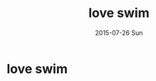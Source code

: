#+TITLE:       love swim
#+AUTHOR:
#+EMAIL:       dabao@DABAO
#+DATE:        2015-07-26 Sun
#+URI:         /blog/2015/07/26/love-swim
#+KEYWORDS:    swim
#+TAGS:        swim
#+LANGUAGE:    en
#+OPTIONS:     H:3 num:nil toc:nil \n:nil ::t |:t ^:nil -:nil f:t *:t <:t
#+DESCRIPTION: good health

* love swim
